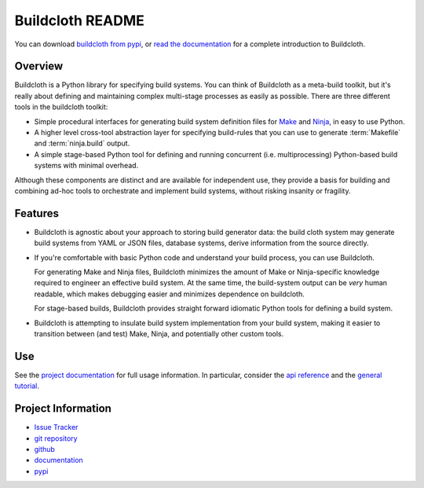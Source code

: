=================
Buildcloth README
=================

You can download `buildcloth from pypi
<https://pypi.python.org/pypi/buildcloth>`_, or `read the
documentation <http://cyborginstitute.org/projects/buildcloth>`_ for a
complete introduction to Buildcloth.

Overview
--------

Buildcloth is a Python library for specifying build systems. You can
think of Buildcloth as a meta-build toolkit, but it's really about
defining and maintaining complex multi-stage processes as easily as
possible. There are three different tools in the buildcloth toolkit:

- Simple procedural interfaces for generating build system definition
  files for `Make`_ and `Ninja`_, in easy to use Python.

- A higher level cross-tool abstraction layer for specifying
  build-rules that you can use to generate :term:`Makefile` and
  :term:`ninja.build` output.

- A simple stage-based Python tool for defining and running concurrent
  (i.e. multiprocessing) Python-based build systems with minimal
  overhead.

Although these components are distinct and are available for
independent use, they provide a basis for building and combining
ad-hoc tools to orchestrate and implement build systems, without
risking insanity or fragility.

Features
--------

- Buildcloth is agnostic about your approach to storing build
  generator data: the build cloth system may generate build systems
  from YAML or JSON files, database systems, derive information from
  the source directly.

- If you're comfortable with basic Python code and understand your
  build process, you can use Buildcloth.

  For generating Make and Ninja files, Buildcloth minimizes the amount
  of Make or Ninja-specific knowledge required to engineer an
  effective build system. At the same time, the build-system output
  can be *very* human readable, which makes debugging easier and
  minimizes dependence on buildcloth.

  For stage-based builds, Buildcloth provides straight forward
  idiomatic Python tools for defining a build system.

- Buildcloth is attempting to insulate build system implementation
  from your build system, making it easier to transition between (and
  test) Make, Ninja, and potentially other custom tools.

.. _`Ninja`: http://martine.github.com/ninja/
.. _`Make`: http://www.gnu.org/software/make/manual/make.html

Use
---

See the `project documentation
<http://cyborginstitute.org/projects/buildcloth>`_ for full usage
information. In particular, consider the `api reference
<http://cyborginstitute.org/projects/buildcloth/api/>`_ and the
`general tutorial
<http://cyborginstitute.org/projects/buildcloth/tutorial/>`_.

Project Information
-------------------

- `Issue Tracker <https://issues.cyborginstitute.net/describecomponents.cgi?product=buildcloth>`_
- `git repository <http://git.cyborginstitute.net/?p=buildcloth.git>`_
- `github <http://github.com/tychoish/buildcloth/>`_
- `documentation <http://cyborginstitute.org/projects/buildcloth>`_
- `pypi <https://pypi.python.org/pypi/buildcloth>`_
